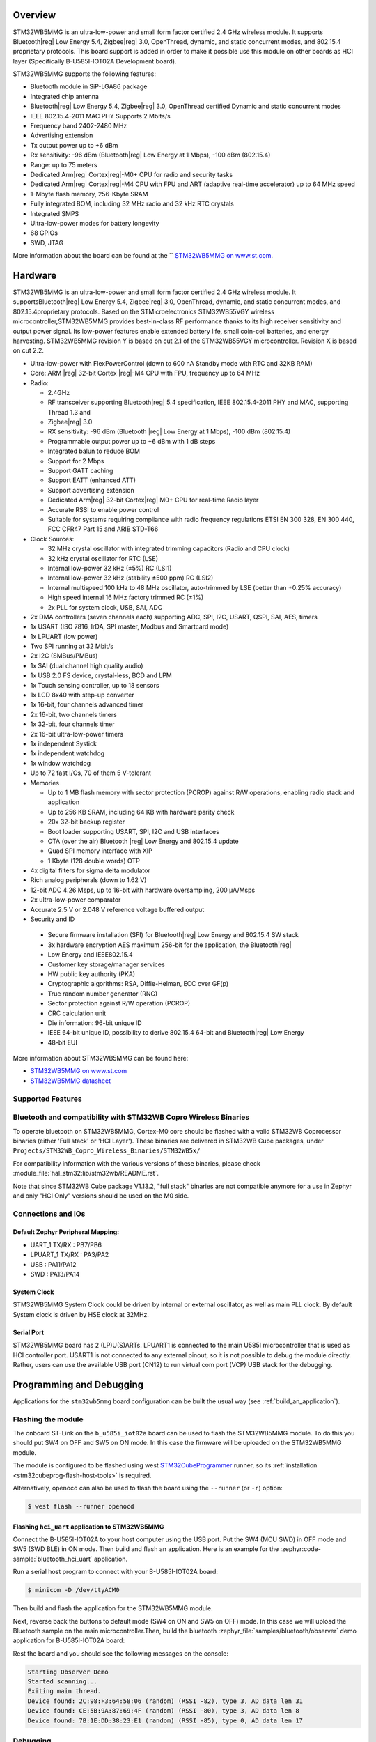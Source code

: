 .. zephyr:board:: stm32wb5mmg

Overview
********

STM32WB5MMG is an ultra-low-power and small form factor certified 2.4 GHz
wireless module. It supports Bluetooth|reg| Low Energy 5.4, Zigbee|reg| 3.0,
OpenThread, dynamic, and static concurrent modes, and 802.15.4 proprietary
protocols. This board support is added in order to make it possible use this
module on other boards as HCI layer (Specifically B-U585I-IOT02A Development board).

STM32WB5MMG supports the following features:

- Bluetooth module in SiP-LGA86 package
- Integrated chip antenna
- Bluetooth|reg| Low Energy 5.4, Zigbee|reg| 3.0, OpenThread certified
  Dynamic and static concurrent modes
- IEEE 802.15.4-2011 MAC PHY Supports 2 Mbits/s
- Frequency band 2402-2480 MHz
- Advertising extension
- Tx output power up to +6 dBm
- Rx sensitivity: -96 dBm (Bluetooth|reg| Low Energy at 1 Mbps), -100 dBm (802.15.4)
- Range: up to 75 meters
- Dedicated Arm|reg| Cortex|reg|-M0+ CPU for radio and security tasks
- Dedicated Arm|reg| Cortex|reg|-M4 CPU with FPU and ART (adaptive real-time accelerator) up to 64 MHz speed
- 1-Mbyte flash memory, 256-Kbyte SRAM
- Fully integrated BOM, including 32 MHz radio and 32 kHz RTC crystals
- Integrated SMPS
- Ultra-low-power modes for battery longevity
- 68 GPIOs
- SWD, JTAG

More information about the board can be found at the `` `STM32WB5MMG on www.st.com`_.

Hardware
********

STM32WB5MMG is an ultra-low-power and small form factor certified 2.4 GHz
wireless module. It supportsBluetooth|reg| Low Energy 5.4, Zigbee|reg| 3.0, OpenThread,
dynamic, and static concurrent modes, and 802.15.4proprietary protocols. Based
on the STMicroelectronics STM32WB55VGY wireless microcontroller,STM32WB5MMG
provides best-in-class RF performance thanks to its high receiver sensitivity
and output power signal. Its low-power features enable extended battery life,
small coin-cell batteries, and energy harvesting. STM32WB5MMG revision Y is
based on cut 2.1 of the STM32WB55VGY microcontroller. Revision X is based on
cut 2.2.

- Ultra-low-power with FlexPowerControl (down to 600 nA Standby mode with RTC and 32KB RAM)
- Core: ARM |reg| 32-bit Cortex |reg|-M4 CPU with FPU, frequency up to 64 MHz
- Radio:

  - 2.4GHz
  - RF transceiver supporting Bluetooth|reg| 5.4
    specification, IEEE 802.15.4-2011 PHY
    and MAC, supporting Thread 1.3 and
  - Zigbee|reg| 3.0
  - RX sensitivity: -96 dBm (Bluetooth |reg| Low
    Energy at 1 Mbps), -100 dBm (802.15.4)
  - Programmable output power up to +6 dBm
    with 1 dB steps
  - Integrated balun to reduce BOM
  - Support for 2 Mbps
  - Support GATT caching
  - Support EATT (enhanced ATT)
  - Support advertising extension
  - Dedicated Arm|reg| 32-bit Cortex|reg| M0+ CPU
    for real-time Radio layer
  - Accurate RSSI to enable power control
  - Suitable for systems requiring compliance
    with radio frequency regulations ETSI EN
    300 328, EN 300 440, FCC CFR47 Part 15
    and ARIB STD-T66


- Clock Sources:

  - 32 MHz crystal oscillator with integrated
    trimming capacitors (Radio and CPU clock)
  - 32 kHz crystal oscillator for RTC (LSE)
  - Internal low-power 32 kHz (±5%) RC (LSI1)
  - Internal low-power 32 kHz (stability
    ±500 ppm) RC (LSI2)
  - Internal multispeed 100 kHz to 48 MHz
    oscillator, auto-trimmed by LSE (better than
    ±0.25% accuracy)
  - High speed internal 16 MHz factory
    trimmed RC (±1%)
  - 2x PLL for system clock, USB, SAI, ADC

- 2x DMA controllers (seven channels each) supporting ADC, SPI, I2C, USART, QSPI, SAI, AES, timers
- 1x USART (ISO 7816, IrDA, SPI master, Modbus and Smartcard mode)
- 1x LPUART (low power)
- Two SPI running at 32 Mbit/s
- 2x I2C (SMBus/PMBus)
- 1x SAI (dual channel high quality audio)
- 1x USB 2.0 FS device, crystal-less, BCD and LPM
- 1x Touch sensing controller, up to 18 sensors
- 1x LCD 8x40 with step-up converter
- 1x 16-bit, four channels advanced timer
- 2x 16-bit, two channels timers
- 1x 32-bit, four channels timer
- 2x 16-bit ultra-low-power timers
- 1x independent Systick
- 1x independent watchdog
- 1x window watchdog
- Up to 72 fast I/Os, 70 of them 5 V-tolerant

- Memories

  - Up to 1 MB flash memory with sector
    protection (PCROP) against R/W
    operations, enabling radio stack and
    application
  - Up to 256 KB SRAM, including 64 KB with
    hardware parity check
  - 20x 32-bit backup register
  - Boot loader supporting USART, SPI, I2C
    and USB interfaces
  - OTA (over the air) Bluetooth |reg| Low Energy
    and 802.15.4 update
  - Quad SPI memory interface with XIP
  - 1 Kbyte (128 double words) OTP

- 4x digital filters for sigma delta modulator
- Rich analog peripherals (down to 1.62 V)

- 12-bit ADC 4.26 Msps, up to 16-bit with
  hardware oversampling, 200 μA/Msps
- 2x ultra-low-power comparator
- Accurate 2.5 V or 2.048 V reference
  voltage buffered output


- Security and ID

 - Secure firmware installation (SFI) for
   Bluetooth|reg| Low Energy and 802.15.4 SW stack
 - 3x hardware encryption AES maximum 256-bit for
   the application, the Bluetooth|reg|
 - Low Energy and IEEE802.15.4
 - Customer key storage/manager services
 - HW public key authority (PKA)
 - Cryptographic algorithms: RSA, Diffie-Helman, ECC over GF(p)
 - True random number generator (RNG)
 - Sector protection against R/W operation (PCROP)
 - CRC calculation unit
 - Die information: 96-bit unique ID
 - IEEE 64-bit unique ID, possibility to derive 802.15.4 64-bit
   and Bluetooth|reg| Low Energy
 - 48-bit EUI

More information about STM32WB5MMG can be found here:

- `STM32WB5MMG on www.st.com`_
- `STM32WB5MMG datasheet`_

Supported Features
==================

.. zephyr:board-supported-hw::

Bluetooth and compatibility with STM32WB Copro Wireless Binaries
================================================================

To operate bluetooth on STM32WB5MMG, Cortex-M0 core should be flashed with
a valid STM32WB Coprocessor binaries (either 'Full stack' or 'HCI Layer').
These binaries are delivered in STM32WB Cube packages, under
``Projects/STM32WB_Copro_Wireless_Binaries/STM32WB5x/``

For compatibility information with the various versions of these binaries,
please check :module_file:`hal_stm32:lib/stm32wb/README.rst`.

Note that since STM32WB Cube package V1.13.2, "full stack" binaries are not compatible
anymore for a use in Zephyr and only "HCI Only" versions should be used on the M0
side.

Connections and IOs
===================


Default Zephyr Peripheral Mapping:
----------------------------------

.. rst-class:: rst-columns

- UART_1 TX/RX : PB7/PB6
- LPUART_1 TX/RX : PA3/PA2
- USB : PA11/PA12
- SWD : PA13/PA14

System Clock
------------

STM32WB5MMG System Clock could be driven by internal or external oscillator,
as well as main PLL clock. By default System clock is driven by HSE clock at 32MHz.

Serial Port
-----------

STM32WB5MMG board has 2 (LP)U(S)ARTs. LPUART1 is connected to the main U585I
microcontroller that is used as HCI controller port. USART1 is not connected
to any external pinout, so it is not possible to debug the module directly.
Rather, users can use the available USB port (CN12) to run virtual com port
(VCP) USB stack for the debugging.


Programming and Debugging
*************************

.. zephyr:board-supported-runners::

Applications for the ``stm32wb5mmg`` board configuration can be built the
usual way (see :ref:`build_an_application`).

Flashing the module
===================

The onboard ST-Link on the ``b_u585i_iot02a`` board can be used to flash the
STM32WB5MMG module. To do this you should put SW4 on OFF and SW5 on ON mode.
In this case the firmware will be uploaded on the STM32WB5MMG module.

The module is configured to be flashed using west `STM32CubeProgrammer`_ runner,
so its :ref:`installation <stm32cubeprog-flash-host-tools>` is required.

Alternatively, openocd can also be used to flash the board using
the ``--runner`` (or ``-r``) option:

.. code-block:: console

   $ west flash --runner openocd

Flashing ``hci_uart`` application to STM32WB5MMG
------------------------------------------------

Connect the B-U585I-IOT02A to your host computer using the USB port. Put
the SW4 (MCU SWD) in OFF mode and SW5 (SWD BLE) in ON mode. Then build
and flash an application. Here is an example for the
:zephyr:code-sample:`bluetooth_hci_uart` application.

Run a serial host program to connect with your B-U585I-IOT02A board:

.. code-block:: console

   $ minicom -D /dev/ttyACM0

Then build and flash the application for the STM32WB5MMG module.

.. zephyr-app-commands::
   :zephyr-app: samples/bluetooth/hci_uart
   :board: stm32wb5mmg
   :goals: build flash

Next, reverse back the buttons to default mode (SW4 on ON and SW5
on OFF) mode. In this case we will upload the Bluetooth sample on the
main microcontroller.Then, build the bluetooth
:zephyr_file:`samples/bluetooth/observer` demo application for
B-U585I-IOT02A board:

.. zephyr-app-commands::
   :zephyr-app: samples/bluetooth/observer
   :board: b_u585i_iot02a
   :goals: build flash

Rest the board and you should see the following messages on the console:

.. code-block:: console

   Starting Observer Demo
   Started scanning...
   Exiting main thread.
   Device found: 2C:98:F3:64:58:06 (random) (RSSI -82), type 3, AD data len 31
   Device found: CE:5B:9A:87:69:4F (random) (RSSI -80), type 3, AD data len 8
   Device found: 7B:1E:DD:38:23:E1 (random) (RSSI -85), type 0, AD data len 17


Debugging
=========

You can debug an application in the usual way.  Here is an example for the
:zephyr:code-sample:`bluetooth_hci_uart` application.

.. zephyr-app-commands::
   :zephyr-app: samples/bluetooth/observer
   :board: b_u585i_iot02a
   :maybe-skip-config:
   :goals: debug

.. _STM32WB5MMG on www.st.com:
   https://www.st.com/en/microcontrollers-microprocessors/stm32wb5mmg.html

.. _STM32WB5MMG datasheet:
   https://www.st.com/resource/en/datasheet/stm32wb5mmg.pdf

.. _STM32CubeProgrammer:
   https://www.st.com/en/development-tools/stm32cubeprog.html

